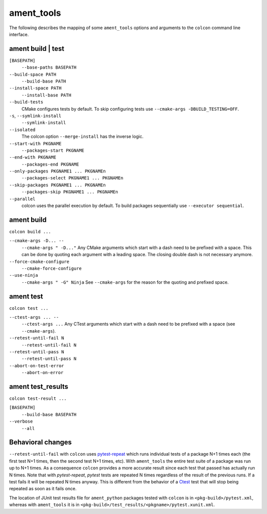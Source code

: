 ament_tools
===========

The following describes the mapping of some ``ament_tools`` options and arguments to the ``colcon`` command line interface.

ament build | test
------------------

``[BASEPATH]``
  ``--base-paths BASEPATH``

``--build-space PATH``
  ``--build-base PATH``

``--install-space PATH``
  ``--install-base PATH``

``--build-tests``
  CMake configures tests by default.
  To skip configuring tests use ``--cmake-args -DBUILD_TESTING=OFF``.

``-s``, ``--symlink-install``
  ``--symlink-install``

``--isolated``
  The colcon option ``--merge-install`` has the inverse logic.

``--start-with PKGNAME``
  ``--packages-start PKGNAME``

``--end-with PKGNAME``
  ``--packages-end PKGNAME``

``--only-packages PKGNAME1 ... PKGNAMEn``
  ``--packages-select PKGNAME1 ... PKGNAMEn``

``--skip-packages PKGNAME1 ... PKGNAMEn``
  ``--packages-skip PKGNAME1 ... PKGNAMEn``

``--parallel``
  colcon uses the parallel execution by default.
  To build packages sequentially use ``--executor sequential``.

ament build
-----------

``colcon build ...``

``--cmake-args -D... --``
  ``--cmake-args " -D..."``
  Any CMake arguments which start with a dash need to be prefixed with a space.
  This can be done by quoting each argument with a leading space.
  The closing double dash is not necessary anymore.

``--force-cmake-configure``
  ``--cmake-force-configure``

``--use-ninja``
  ``--cmake-args " -G" Ninja``
  See ``--cmake-args`` for the reason for the quoting and prefixed space.

ament test
----------

``colcon test ...``

``--ctest-args ... --``
  ``--ctest-args ...``
  Any CTest arguments which start with a dash need to be prefixed with a space (see ``--cmake-args``).

``--retest-until-fail N``
  ``--retest-until-fail N``

``--retest-until-pass N``
  ``--retest-until-pass N``

``--abort-on-test-error``
  ``--abort-on-error``

ament test_results
------------------

``colcon test-result ...``

``[BASEPATH]``
  ``--build-base BASEPATH``

``--verbose``
  ``--all``

Behavioral changes
------------------

``--retest-until-fail`` with ``colcon`` uses `pytest-repeat <https://github.com/pytest-dev/pytest-repeat>`_ which runs individual tests of a package N+1 times each (the first test N+1 times, then the second test N+1 times, etc).
With ``ament_tools`` the entire test suite of a package was run up to N+1 times.
As a consequence ``colcon`` provides a more accurate result since each test that passed has actually run N times.
Note that with `pytest-repeat`, `pytest` tests are repeated N times regardless of the result of the previous runs. If a test fails it will be repeated N times anyway. This is different from the behavior of a `Ctest <https://cmake.org/cmake/help/v3.5/manual/ctest.1.html>`_ test that will stop being repeated as soon as it fails once.

The location of JUnit test results file for ``ament_python`` packages tested with ``colcon`` is in ``<pkg-build>/pytest.xml``, whereas with ``ament_tools`` it is in ``<pkg-build>/test_results/<pkgname>/pytest.xunit.xml``.
